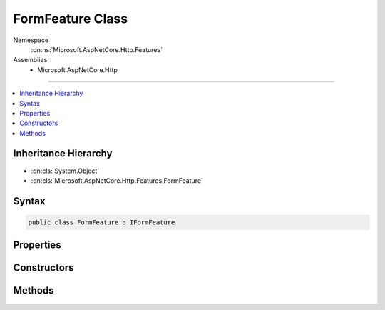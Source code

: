 

FormFeature Class
=================





Namespace
    :dn:ns:`Microsoft.AspNetCore.Http.Features`
Assemblies
    * Microsoft.AspNetCore.Http

----

.. contents::
   :local:



Inheritance Hierarchy
---------------------


* :dn:cls:`System.Object`
* :dn:cls:`Microsoft.AspNetCore.Http.Features.FormFeature`








Syntax
------

.. code-block:: csharp

    public class FormFeature : IFormFeature








.. dn:class:: Microsoft.AspNetCore.Http.Features.FormFeature
    :hidden:

.. dn:class:: Microsoft.AspNetCore.Http.Features.FormFeature

Properties
----------

.. dn:class:: Microsoft.AspNetCore.Http.Features.FormFeature
    :noindex:
    :hidden:

    
    .. dn:property:: Microsoft.AspNetCore.Http.Features.FormFeature.Form
    
        
        :rtype: Microsoft.AspNetCore.Http.IFormCollection
    
        
        .. code-block:: csharp
    
            public IFormCollection Form
            {
                get;
                set;
            }
    
    .. dn:property:: Microsoft.AspNetCore.Http.Features.FormFeature.HasFormContentType
    
        
        :rtype: System.Boolean
    
        
        .. code-block:: csharp
    
            public bool HasFormContentType
            {
                get;
            }
    

Constructors
------------

.. dn:class:: Microsoft.AspNetCore.Http.Features.FormFeature
    :noindex:
    :hidden:

    
    .. dn:constructor:: Microsoft.AspNetCore.Http.Features.FormFeature.FormFeature(Microsoft.AspNetCore.Http.HttpRequest)
    
        
    
        
        :type request: Microsoft.AspNetCore.Http.HttpRequest
    
        
        .. code-block:: csharp
    
            public FormFeature(HttpRequest request)
    
    .. dn:constructor:: Microsoft.AspNetCore.Http.Features.FormFeature.FormFeature(Microsoft.AspNetCore.Http.HttpRequest, Microsoft.AspNetCore.Http.Features.FormOptions)
    
        
    
        
        :type request: Microsoft.AspNetCore.Http.HttpRequest
    
        
        :type options: Microsoft.AspNetCore.Http.Features.FormOptions
    
        
        .. code-block:: csharp
    
            public FormFeature(HttpRequest request, FormOptions options)
    
    .. dn:constructor:: Microsoft.AspNetCore.Http.Features.FormFeature.FormFeature(Microsoft.AspNetCore.Http.IFormCollection)
    
        
    
        
        :type form: Microsoft.AspNetCore.Http.IFormCollection
    
        
        .. code-block:: csharp
    
            public FormFeature(IFormCollection form)
    

Methods
-------

.. dn:class:: Microsoft.AspNetCore.Http.Features.FormFeature
    :noindex:
    :hidden:

    
    .. dn:method:: Microsoft.AspNetCore.Http.Features.FormFeature.ReadForm()
    
        
        :rtype: Microsoft.AspNetCore.Http.IFormCollection
    
        
        .. code-block:: csharp
    
            public IFormCollection ReadForm()
    
    .. dn:method:: Microsoft.AspNetCore.Http.Features.FormFeature.ReadFormAsync()
    
        
        :rtype: System.Threading.Tasks.Task<System.Threading.Tasks.Task`1>{Microsoft.AspNetCore.Http.IFormCollection<Microsoft.AspNetCore.Http.IFormCollection>}
    
        
        .. code-block:: csharp
    
            public Task<IFormCollection> ReadFormAsync()
    
    .. dn:method:: Microsoft.AspNetCore.Http.Features.FormFeature.ReadFormAsync(System.Threading.CancellationToken)
    
        
    
        
        :type cancellationToken: System.Threading.CancellationToken
        :rtype: System.Threading.Tasks.Task<System.Threading.Tasks.Task`1>{Microsoft.AspNetCore.Http.IFormCollection<Microsoft.AspNetCore.Http.IFormCollection>}
    
        
        .. code-block:: csharp
    
            public Task<IFormCollection> ReadFormAsync(CancellationToken cancellationToken)
    

